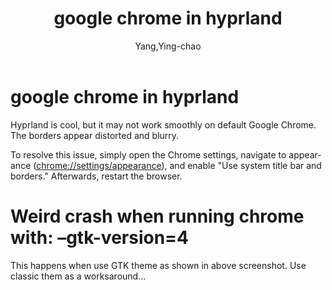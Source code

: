 :PROPERTIES:
:ID:       964c0f0a-b68e-4923-a746-c137703f95a8
:END:
#+TITLE: google chrome in hyprland
#+AUTHOR: Yang,Ying-chao
#+EMAIL:  yang.yingchao@qq.com
#+OPTIONS:  ^:nil _:nil H:7 num:t toc:2 \n:nil ::t |:t -:t f:t *:t tex:t d:(HIDE) tags:not-in-toc
#+STARTUP:  align nodlcheck oddeven lognotestate
#+SEQ_TODO: TODO(t) INPROGRESS(i) WAITING(w@) | DONE(d) CANCELED(c@)
#+TAGS:     noexport(n)
#+LANGUAGE: en
#+EXCLUDE_TAGS: noexport
#+FILETAGS: :chrome:hyprland:gtk4:crash:


* google chrome in hyprland
:PROPERTIES:
:CUSTOM_ID: h:cbfab3b5-9e52-4ce4-8506-6bc38f923a78
:END:

Hyprland is cool, but it may not work smoothly on default Google Chrome. The borders
appear distorted and blurry.

To resolve this issue, simply open the Chrome settings, navigate to appearance
(chrome://settings/appearance), and enable "Use system title bar and borders."
Afterwards, restart the browser.

#+CAPTION:
#+NAME: fig:screenshot@2023-08-11_16:46:02
#+attr_html: :width 800px
#+attr_org: :width 800px
[[file:images/google-chrome-in-hyprland/screenshot@2023-08-11_16:46:02.png]]

* Weird crash when running chrome with: --gtk-version=4
:PROPERTIES:
:CUSTOM_ID: h:f7d88655-4a2d-4274-8e1b-d02839183604
:END:

This happens when use GTK theme as shown in above screenshot. Use classic them as a worksaround...

